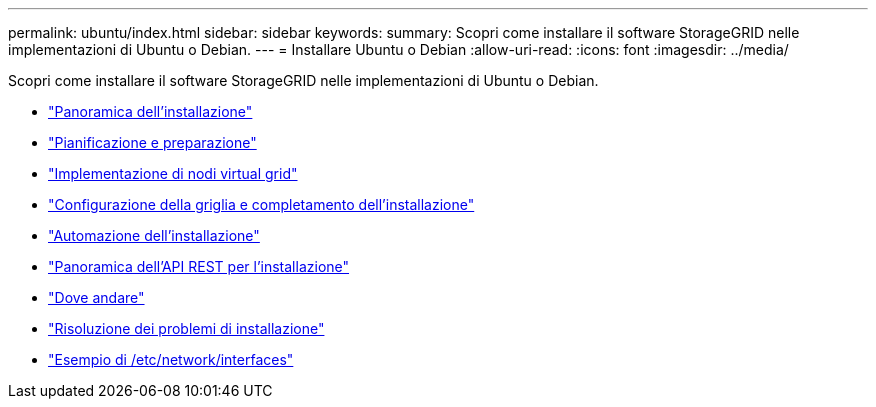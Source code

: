 ---
permalink: ubuntu/index.html 
sidebar: sidebar 
keywords:  
summary: Scopri come installare il software StorageGRID nelle implementazioni di Ubuntu o Debian. 
---
= Installare Ubuntu o Debian
:allow-uri-read: 
:icons: font
:imagesdir: ../media/


[role="lead"]
Scopri come installare il software StorageGRID nelle implementazioni di Ubuntu o Debian.

* link:installation-overview.html["Panoramica dell'installazione"]
* link:planning-and-preparation.html["Pianificazione e preparazione"]
* link:deploying-virtual-grid-nodes.html["Implementazione di nodi virtual grid"]
* link:configuring-grid-and-completing-installation.html["Configurazione della griglia e completamento dell'installazione"]
* link:automating-installation.html["Automazione dell'installazione"]
* link:overview-of-installation-rest-api.html["Panoramica dell'API REST per l'installazione"]
* link:where-to-go-next.html["Dove andare"]
* link:troubleshooting-installation-issues.html["Risoluzione dei problemi di installazione"]
* link:example-etc-network-interfaces.html["Esempio di /etc/network/interfaces"]

